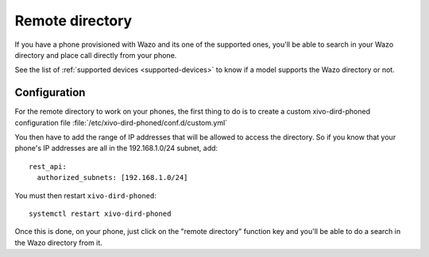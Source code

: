 .. _remote-directory:

****************
Remote directory
****************

If you have a phone provisioned with Wazo and its one of the supported ones, you'll be able to
search in your Wazo directory and place call directly from your phone.

See the list of :ref:`supported devices <supported-devices>` to know if a model supports the Wazo
directory or not.


Configuration
=============

For the remote directory to work on your phones, the first thing to do is to create a custom
xivo-dird-phoned configuration file :file:`/etc/xivo-dird-phoned/conf.d/custom.yml`

You then have to add the range of IP addresses that will be allowed to access the directory.
So if you know that your phone's IP addresses are all in the 192.168.1.0/24 subnet, add::

  rest_api:
    authorized_subnets: [192.168.1.0/24]


You must then restart ``xivo-dird-phoned``::

  systemctl restart xivo-dird-phoned

Once this is done, on your phone, just click on the "remote directory" function key and
you'll be able to do a search in the Wazo directory from it.
